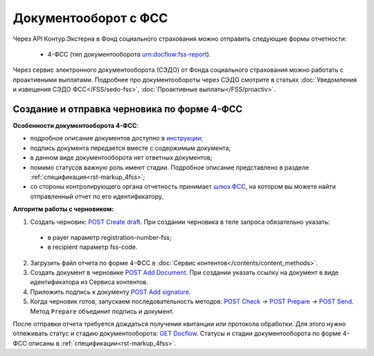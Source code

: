 .. _`шлюз ФСС`: http://f4.fss.ru/fss/office
.. _`инструкции`: https://www.kontur-extern.ru/support/faq/31/157
.. _`POST Create draft`: https://developer.kontur.ru/doc/extern.drafts/method?type=post&path=%2Fv1%2F%7BaccountId%7D%2Fdrafts
.. _`POST Add Document`: https://developer.kontur.ru/doc/extern.drafts/method?type=post&path=%2Fv1%2F%7BaccountId%7D%2Fdrafts%2F%7BdraftId%7D%2Fdocuments
.. _`POST Add signature`: https://developer.kontur.ru/doc/extern.drafts/method?type=post&path=%2Fv1%2F%7BaccountId%7D%2Fdrafts%2F%7BdraftId%7D%2Fdocuments%2F%7BdocumentId%7D%2Fsignatures
.. _`POST Check`: https://developer.kontur.ru/doc/extern.drafts/method?type=post&path=%2Fv1%2F%7BaccountId%7D%2Fdrafts%2F%7BdraftId%7D%2Fcheck
.. _`POST Prepare`: https://developer.kontur.ru/doc/extern.drafts/method?type=post&path=%2Fv1%2F%7BaccountId%7D%2Fdrafts%2F%7BdraftId%7D%2Fprepare
.. _`POST Send`: https://developer.kontur.ru/doc/extern.drafts/method?type=post&path=%2Fv1%2F%7BaccountId%7D%2Fdrafts%2F%7BdraftId%7D%2Fsend
.. _`GET Docflow`: https://developer.kontur.ru/doc/extern.docflows/method?type=get&path=%2Fv1%2F%7BaccountId%7D%2Fdocflows%2F%7BdocflowId%7D

Документооборот с ФСС
=====================

.. _rst-markup-dc-fss:

Через API Контур.Экстерна в Фонд социального страхования можно отправить следующие формы отчетности:

  * 4-ФСС (тип документооборота urn:docflow:fss-report). 

Через сервис электронного документооборота (СЭДО) от Фонда социального страхования можно работать с проактивными выплатами. Подробнее про документообороты через СЭДО смотрите в статьях :doc:`Уведомления и извещения СЭДО ФСС</FSS/sedo-fss>`, :doc:`Проактивные выплаты</FSS/proactiv>`.

Создание и отправка черновика по форме 4-ФСС
--------------------------------------------

**Особенности документооборота 4-ФСС**:

* подробное описание документов доступно в `инструкции`_;
* подпись документа передается вместе с содержимым документа;
* в данном виде документооборота нет ответных документов;
* помимо статусов важную роль имеют стадии. Подробное описание представлено в разделе :ref:`спецификация<rst-markup_4fss>`;
* со стороны контролирующего органа отчетность принимает `шлюз ФСС`_, на котором вы можете найти отправленный отчет по его идентификатору.


**Алгоритм работы с черновиком:**

1. Создать черновик: `POST Create draft`_. При создании черновика в теле запроса обязательно указать:

  * в payer параметр registration-number-fss;
  * в recipient параметр fss-code.

2. Загрузить файл отчета по форме 4-ФСС в :doc:`Сервис контентов</contents/content_methods>`.
3. Создать документ в черновике `POST Add Document`_. При создании указать ссылку на документ в виде идентификатора из Сервиса контентов. 
4. Приложить подпись к документу `POST Add signature`_. 
5. Когда черновик готов, запускаем последовательность методов: `POST Check`_ -> `POST Prepare`_ -> `POST Send`_. Метод ``Prepare`` объединит подпись и документ. 

После отправки отчета требуется дождаться получения квитанции или протокола обработки. Для этого нужно отлеживать статус и стадию документооборота: `GET Docflow`_. Статусы и стадии документооборота по форме 4-ФСС описаны в :ref:`спецификации<rst-markup_4fss>`. 